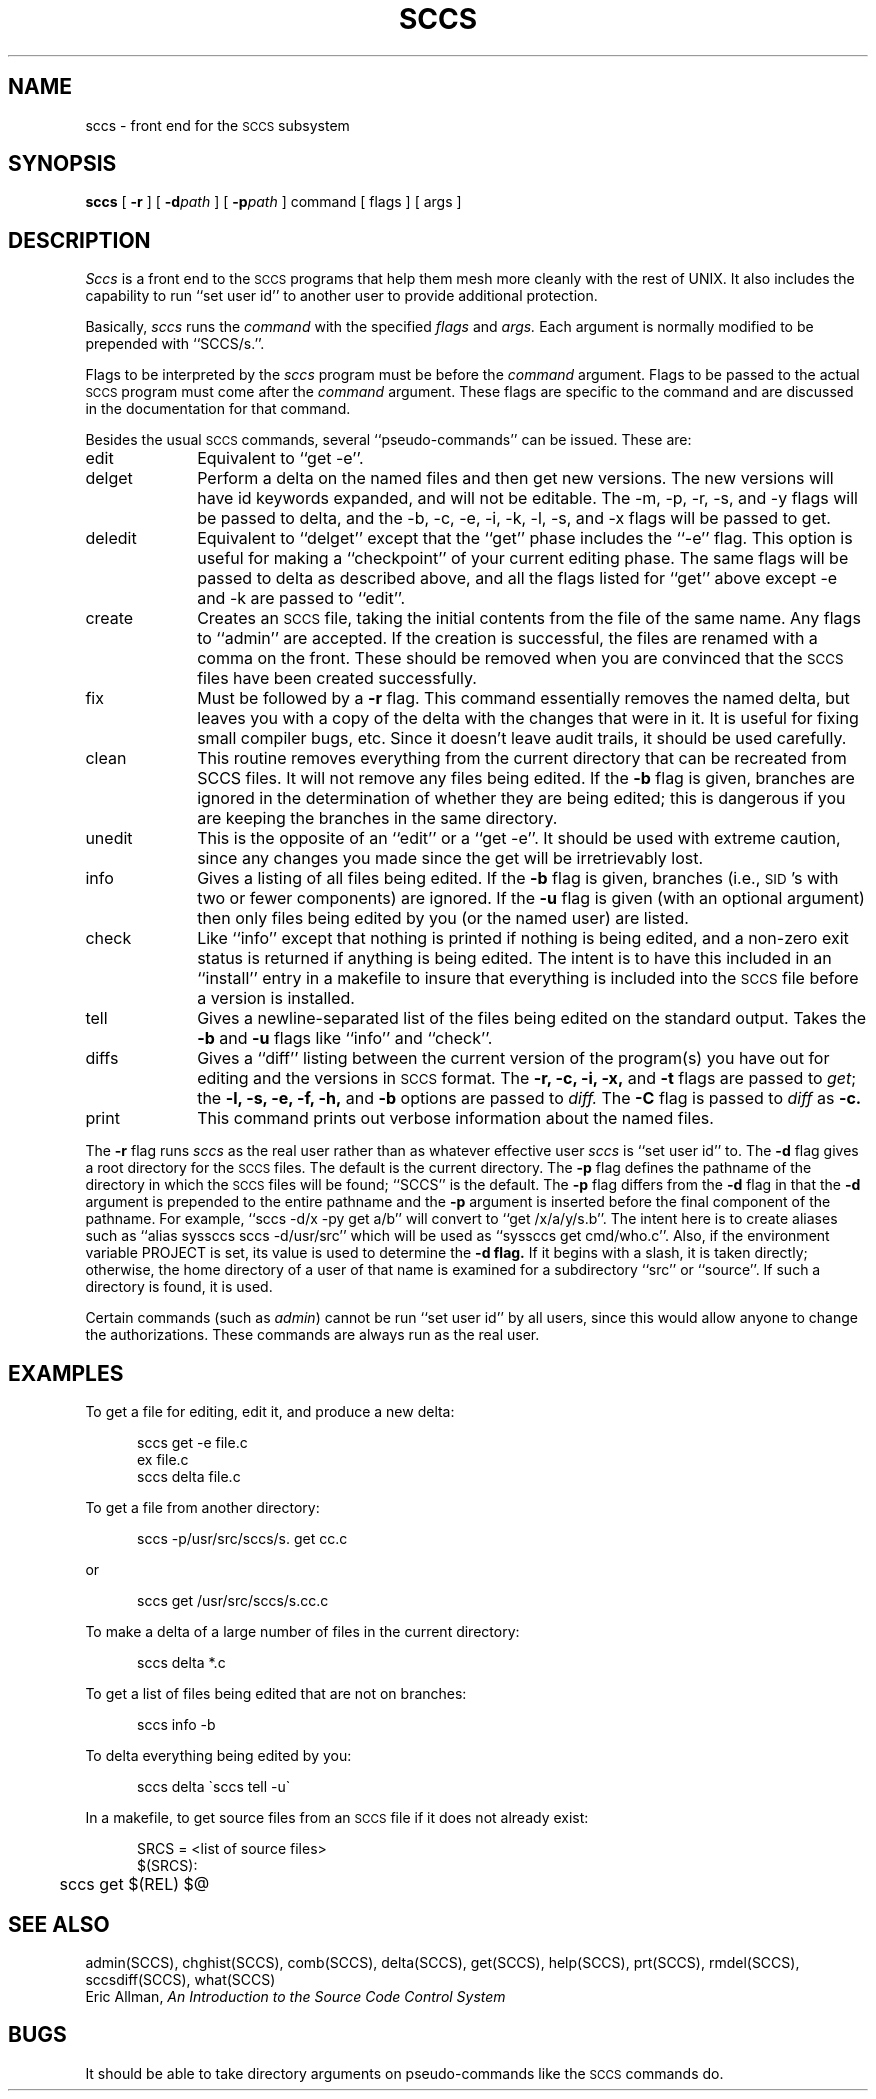 .\" Copyright (c) 1983 Regents of the University of California.
.\" All rights reserved.  The Berkeley software License Agreement
.\" specifies the terms and conditions for redistribution.
.\"
.\"	@(#)sccs.1	2.4 (Berkeley) 05/10/86
.\"
.TH SCCS 1 ""
.UC 5
.SH NAME
sccs \- front end for the \s-1SCCS\s0 subsystem
.SH SYNOPSIS
.B sccs
[
.B \-r
] [
.BI \-d path
] [
.BI \-p path
] command [ flags ] [ args ]
.SH DESCRIPTION
.I Sccs
is a front end
to the
.SM SCCS
programs
that help them mesh more cleanly
with the rest of UNIX.
It also includes the capability to run
``set user id'' to another user
to provide additional protection.
.PP
Basically,
.I sccs
runs the
.I command
with the specified
.I flags
and
.I args.
Each
argument
is normally modified to be prepended
with ``SCCS/s.''.
.PP
Flags to be interpreted by the
.I sccs
program must be before the
.I command
argument.
Flags to be passed to the actual
.SM SCCS
program
must come after the
.I command
argument.
These flags are specific to the command
and are discussed in the documentation for that command.
.PP
Besides the usual
.SM SCCS
commands,
several ``pseudo-commands'' can be issued.
These are:
.IP edit 1i
Equivalent to ``get \-e''.
.IP delget
Perform a delta on the named files
and then get new versions.
The new versions will have id keywords expanded,
and will not be editable.
The \-m, \-p, \-r, \-s, and \-y flags
will be passed to delta,
and the \-b, \-c, \-e, \-i, \-k, \-l, \-s, and \-x flags
will be passed to get.
.IP deledit
Equivalent to ``delget'' except that the
``get'' phase includes the ``\-e'' flag.
This option is useful for making a ``checkpoint''
of your current editing phase.
The same flags will be passed to delta
as described above,
and all the flags listed for ``get''
above except \-e and \-k
are passed to ``edit''.
.IP create
Creates an
.SM SCCS
file,
taking the initial contents from the file of the same name.
Any flags to ``admin'' are accepted.
If the creation is successful,
the files are renamed with a comma on the front.
These should be removed when you are convinced that
the
.SM SCCS
files have been created successfully.
.IP fix
Must be followed by a
.B \-r
flag.
This command essentially removes the named delta,
but leaves you with a copy of the delta
with the changes that were in it.
It is useful for fixing small compiler bugs, etc.
Since it doesn't leave audit trails,
it should be used carefully.
.IP clean
This routine removes everything from the current directory
that can be recreated from SCCS files.
It will not remove any files being edited.
If the
.B \-b
flag is given, branches are ignored in the determination
of whether they are being edited;
this is dangerous if you are keeping the branches in the
same directory.
.IP unedit
This is the opposite of an ``edit''
or a ``get \-e''.
It should be used with extreme caution,
since any changes you made since the get
will be irretrievably lost.
.IP info
Gives a listing of all files being edited.
If the
.B \-b
flag is given,
branches (i.e.,
\s-1SID\s0's with two or fewer components)
are ignored.
If the
.B \-u
flag is given
(with an optional argument)
then only files being edited by you
(or the named user)
are listed.
.IP check
Like ``info''
except that nothing is printed if nothing is being edited,
and a non-zero exit status is returned if anything
is being edited.
The intent is to have this included in an ``install''
entry in a makefile
to insure that everything is included into the
.SM SCCS
file
before a version is installed.
.IP tell
Gives a newline-separated list
of the files being edited
on the standard output.
Takes the
.B \-b
and
.B \-u
flags like 
``info'' and ``check''.
.IP diffs
Gives a ``diff'' listing between the current version of the
program(s) you have out for editing and the versions
in
.SM SCCS
format.
The
.B \-r,
.B \-c,
.B \-i,
.B \-x,
and
.B \-t
flags are passed to
.I get\c
; the
.B \-l,
.B \-s,
.B \-e,
.B \-f,
.B \-h,
and
.B \-b
options are passed to
.I diff.
The
.B \-C
flag is passed to
.I diff
as
.B \-c.
.IP print
This command prints out verbose information
about the named files.
.PP
The
.B \-r
flag runs
.I sccs
as the real user
rather than as whatever effective user
.I sccs
is ``set user id'' to.
The
.B \-d
flag gives a root directory for the
.SM SCCS
files.
The default is the current directory.
The
.B \-p
flag defines the pathname of the directory
in which the
.SM SCCS
files will be found;
``SCCS'' is the default.
The
.B \-p
flag differs from the
.B \-d
flag in that the
.B \-d
argument is prepended to the entire pathname
and the
.B \-p
argument is inserted before the final component of the
pathname.
For example,
``sccs \-d/x \-py get a/b''
will convert to
``get /x/a/y/s.b''.
The intent here is to create aliases such as
``alias syssccs sccs -d/usr/src''
which will be used as
``syssccs get cmd/who.c''.
Also, if the environment variable
PROJECT
is set,
its value is used to determine the
.B \-d flag.
If it begins with a slash,
it is taken directly;
otherwise,
the home directory of a user of that name
is examined for a subdirectory ``src'' or ``source''.
If such a directory is found,
it is used.
.PP
Certain commands (such as
.IR admin )
cannot be run ``set user id'' by all users,
since this would allow anyone to change the authorizations.
These commands are always run as the real user.
.SH EXAMPLES
.de BX
.PP
.nf
.in +0.5i
..
.de EX
.fi
.PP
..
To get a file for editing,
edit it,
and produce a new delta:
.BX
sccs get \-e file.c
ex file.c
sccs delta file.c
.EX
To get a file from another directory:
.BX
sccs \-p/usr/src/sccs/s. get cc.c
.EX
or
.BX
sccs get /usr/src/sccs/s.cc.c
.EX
To make a delta of a large number of files
in the current directory:
.BX
sccs delta *.c
.EX
To get a list of files being edited that are not on branches:
.BX
sccs info \-b
.EX
To delta everything being edited by you:
.BX
sccs delta \`sccs tell \-u\`
.EX
In a makefile, to get source files
from an
.SM SCCS
file if it does not already exist:
.BX
SRCS = <list of source files>
$(SRCS):
	sccs get $(REL) $@
.EX
.SH "SEE ALSO"
admin(SCCS),
chghist(SCCS),
comb(SCCS),
delta(SCCS),
get(SCCS),
help(SCCS),
prt(SCCS),
rmdel(SCCS),
sccsdiff(SCCS),
what(SCCS)
.br
Eric Allman,
.ul
An Introduction to the Source Code Control System
.SH BUGS
It should be able to take directory arguments on pseudo-commands
like the
.SM SCCS
commands do.

